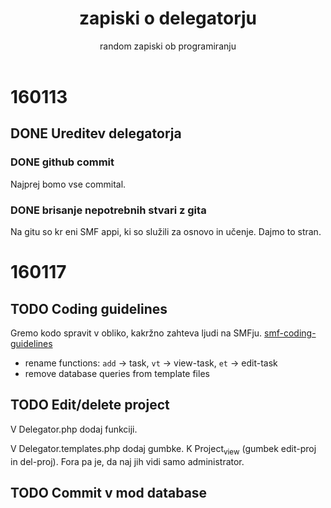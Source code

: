 #+TITLE: zapiski o delegatorju
#+SUBTITLE: random zapiski ob programiranju

* 160113

** DONE Ureditev delegatorja
   CLOSED: [2016-01-17 Sun 19:00]
   
*** DONE github commit
    CLOSED: [2016-01-17 Sun 19:00]
    Najprej bomo vse commital. 

*** DONE brisanje nepotrebnih stvari z gita
    CLOSED: [2016-01-17 Sun 19:00]
    Na gitu so kr eni SMF appi, ki so služili za osnovo in učenje.
    Dajmo to stran.

* 160117
  
** TODO Coding guidelines

   Gremo kodo spravit v obliko, kakržno zahteva ljudi na SMFju.
   [[http://wiki.simplemachines.org/smf/Coding_Guidelines][smf-coding-guidelines]]

   - rename functions: ~add~ -> task, ~vt~ -> view-task, ~et~ -> edit-task
   - remove database queries from template files

** TODO Edit/delete project
   V Delegator.php dodaj funkciji.


   V Delegator.templates.php dodaj gumbke. K Project_view (gumbek edit-proj in del-proj).
   Fora pa je, da naj jih vidi samo administrator.

** TODO Commit v mod database
